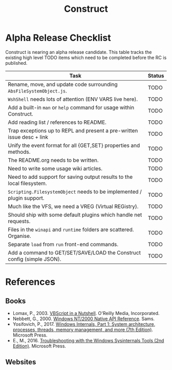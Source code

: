 #+TITLE: Construct
#+OPTIONS: toc:2

* Alpha Release Checklist

Construct is nearing an alpha release candidate.  This table tracks
the existing high level TODO items which need to be completed before
the RC is published.

| Task                                                                   | Status |
|------------------------------------------------------------------------+--------|
| Rename, move, and update code surrounding ~AbsFileSystemObject.js~.    | TODO   |
| ~WshShell~ needs lots of attention (ENV VARS live here).               | TODO   |
| Add a built-in ~man~ or ~help~ command for usage within Construct.     | TODO   |
| Add reading list / references to README.                               | TODO   |
| Trap exceptions up to REPL and present a pre-written issue desc + link | TODO   |
| Unify the event format for all {GET,SET} properties and methods.       | TODO   |
| The README.org needs to be written.                                    | TODO   |
| Need to write some usage wiki articles.                                | TODO   |
| Need to add support for saving output results to the local filesystem. | TODO   |
| ~Scripting.FilesystemObject~ needs to be implemented / plugin support. | TODO   |
| Much like the VFS, we need a VREG (Virtual REGistry).                  | TODO   |
| Should ship with some default plugins which handle net requests.       | TODO   |
| Files in the ~winapi~ and ~runtime~ folders are scattered. Organise.   | TODO   |
| Separate ~load~ from ~run~ front-end commands.                         | TODO   |
| Add a command to GET/SET/SAVE/LOAD the Construct config (simple JSON). | TODO   |
#+CAPTION: List of TODO items for alpha RC.


* References
** Books
 - Lomax, P., 2003. _VBScript in a Nutshell_. O'Reilly Media, Incorporated.
 - Nebbett, G., 2000. _Windows NT/2000 Native API Reference_. Sams.
 - Yosifovich, P., 2017. _Windows Internals, Part 1: System architecture, processes, threads, memory management, and more (7th Edition)_. Microsoft Press.
 - E., M., 2016. _Troubleshooting with the Windows Sysinternals Tools (2nd Edition)_. Microsoft Press.
** Websites
